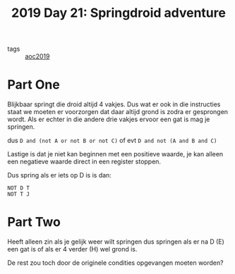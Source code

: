 :PROPERTIES:
:ID:       b7a3bb9c-40ff-4090-8d7a-62992ffd1c68
:END:
#+title: 2019 Day 21: Springdroid adventure
#+filetags: :python:

- tags :: [[id:e28a8549-79c6-4060-83a2-a6bcbe0bb09f][aoc2019]]

* Part One

Blijkbaar springt die droid altijd 4 vakjes.
Dus wat er ook in die instructies staat we moeten er voorzorgen dat daar altijd grond is zodra er gesprongen wordt.
Als er echter in die andere drie vakjes ervoor een gat is mag je springen.

dus ~D and (not A or not B or not C)~
of evt ~D and not (A and B and C)~

Lastige is dat je niet kan beginnen met een positieve waarde, je kan alleen een negatieve waarde direct in een register stoppen.

Dus spring als er iets op D is is dan:

#+begin_src
NOT D T
NOT T J
#+end_src


* Part Two

Heeft alleen zin als je gelijk weer wilt springen dus springen als er na D (E)
een gat is of als er 4 verder (H) wel grond is.

De rest zou toch door de originele condities opgevangen moeten worden?
